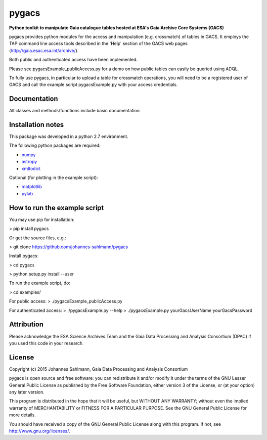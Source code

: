 pygacs
======

**Python toolkit to manipulate Gaia catalogue tables hosted at ESA's Gaia Archive Core Systems (GACS)**

pygacs provides python modules for the access and manipulation (e.g. crossmatch) of
tables in GACS. It employs the TAP command line access tools described
in the 'Help' section of the GACS web pages (`<http://gaia.esac.esa.int/archive/>`_). 

Both public and authenticated access have been
implemented.

Please see pygacsExample_publicAccess.py for a demo on how public tables can easily be queried using ADQL.

To fully use pygacs, in particular to upload a table for
crossmatch operations, you will need to be a registered user of GACS
and call the example script pygacsExample.py with your access credentials.



Documentation
-------------

All classes and methods/functions include basic documentation. 


Installation notes
------------------

This package was developed in a python 2.7 environment.

The following python packages are required:

* `numpy <http://www.numpy.org/>`_
* `astropy <http://www.astropy.org/>`_
* `xmltodict <https://pypi.python.org/pypi/xmltodict/>`_

Optional (for plotting in the example script):

* `matplotlib <http://matplotlib.org/>`_
* `pylab <http://matplotlib.org/pylab/>`_


How to run the example script
-----------

You may use pip for installation:

> pip install pygacs

Or get the source files, e.g.: 

> git clone https://github.com/johannes-sahlmann/pygacs

Install pygacs:

> cd pygacs

> python setup.py install --user

To run the example script, do:

> cd examples/

For public access:
> ./pygacsExample_publicAccess.py

For authenticated access:
> ./pygacsExample.py --help
> ./pygacsExample.py yourGacsUserName yourGacsPassword





Attribution
-----------

Please acknowledge the ESA Science Archives Team and the Gaia Data
Processing and Analysis Consortium (DPAC) if you used this code in your
research.

License
-------

Copyright (c) 2015 Johannes Sahlmann, Gaia Data Processing and Analysis Consortium

pygacs is open source and free software: you can redistribute it and/or modify
it under the terms of the GNU Lesser General Public License as published by the
Free Software Foundation, either version 3 of the License, or (at your option)
any later version.

This program is distributed in the hope that it will be useful, but WITHOUT ANY
WARRANTY; without even the implied warranty of MERCHANTABILITY or FITNESS FOR A
PARTICULAR PURPOSE.  See the GNU General Public License for more details.

You should have received a copy of the GNU General Public License along with
this program. If not, see `<http://www.gnu.org/licenses/>`_.
